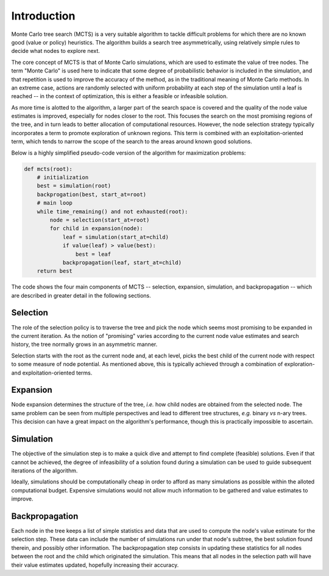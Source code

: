 Introduction
============

Monte Carlo tree search (MCTS) is a very suitable algorithm to tackle difficult problems for which there are no known good (value or policy) heuristics. The algorithm builds a search tree asymmetrically, using relatively simple rules to decide what nodes to explore next.

The core concept of MCTS is that of Monte Carlo simulations, which are used to estimate the value of tree nodes. The term "Monte Carlo" is used here to indicate that some degree of probabilistic behavior is included in the simulation, and that repetition is used to improve the accuracy of the method, as in the traditional meaning of Monte Carlo methods. In an extreme case, actions are randomly selected with uniform probability at each step of the simulation until a leaf is reached -- in the context of optimization, this is either a feasible or infeasible solution.

As more time is alotted to the algorithm, a larger part of the search space is covered and the quality of the node value estimates is improved, especially for nodes closer to the root. This focuses the search on the most promising regions of the tree, and in turn leads to better allocation of computational resources. However, the node selection strategy typically incorporates a term to promote exploration of unknown regions. This term is combined with an exploitation-oriented term, which tends to narrow the scope of the search to the areas around known good solutions.

Below is a highly simplified pseudo-code version of the algorithm for maximization problems:

.. code-block:: python

    def mcts(root):
        # initialization
        best = simulation(root)
        backprogation(best, start_at=root)
        # main loop
        while time_remaining() and not exhausted(root):
            node = selection(start_at=root)
            for child in expansion(node):
                leaf = simulation(start_at=child)
                if value(leaf) > value(best):
                    best = leaf
                backpropagation(leaf, start_at=child)
        return best

The code shows the four main components of MCTS -- selection, expansion, simulation, and backpropagation -- which are described in greater detail in the following sections.


Selection
---------

The role of the selection policy is to traverse the tree and pick the node which seems most promising to be expanded in the current iteration. As the notion of "promising" varies according to the current node value estimates and search history, the tree normally grows in an asymmetric manner.

Selection starts with the root as the current node and, at each level, picks the best child of the current node with respect to some measure of node potential. As mentioned above, this is typically achieved through a combination of exploration- and exploitation-oriented terms.


Expansion
---------

Node expansion determines the structure of the tree, *i.e.* how child nodes are obtained from the selected node. The same problem can be seen from multiple perspectives and lead to different tree structures, *e.g.* binary *vs* n-ary trees. This decision can have a great impact on the algorithm's performance, though this is practically impossible to ascertain.


Simulation
----------

The objective of the simulation step is to make a quick dive and attempt to find complete (feasible) solutions. Even if that cannot be achieved, the degree of infeasibility of a solution found during a simulation can be used to guide subsequent iterations of the algorithm.

Ideally, simulations should be computationally cheap in order to afford as many simulations as possible within the alloted computational budget. Expensive simulations would not allow much information to be gathered and value estimates to improve.


Backpropagation
---------------

Each node in the tree keeps a list of simple statistics and data that are used to compute the node's value estimate for the selection step. These data can include the number of simulations run under that node's subtree, the best solution found therein, and possibly other information. The backpropagation step consists in updating these statistics for all nodes between the root and the child which originated the simulation. This means that all nodes in the selection path will have their value estimates updated, hopefully increasing their accuracy.
